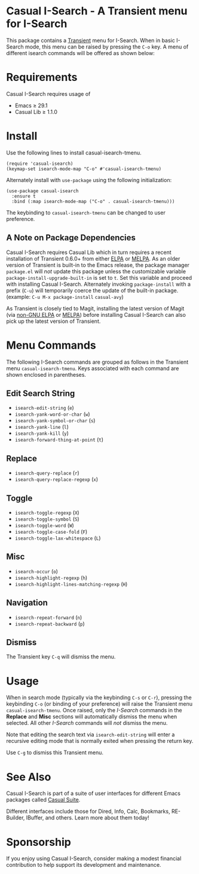 [[https://melpa.org/#/casual-isearch][file:https://melpa.org/packages/casual-isearch-badge.svg]]

* Casual I-Search - A Transient menu for I-Search

This package contains a [[https://github.com/magit/transient][Transient]] menu for I-Search. When in basic I-Search mode, this menu can be raised by pressing the ~C-o~ key. A menu of different isearch commands will be offered as shown below:

[[file:docs/images/casual-isearch-tmenu.png]]

* Requirements
Casual I-Search requires usage of
- Emacs ≥ 29.1
- Casual Lib ≥ 1.1.0

* Install
Use the following lines to install casual-isearch-tmenu.
#+begin_src elisp :lexical yes
  (require 'casual-isearch)
  (keymap-set isearch-mode-map "C-o" #'casual-isearch-tmenu)
#+end_src

Alternately install with ~use-package~ using the following initialization:
#+begin_src elisp :lexical no
  (use-package casual-isearch
    :ensure t
    :bind (:map isearch-mode-map ("C-o" . casual-isearch-tmenu)))
#+end_src

The keybinding to ~casual-isearch-tmenu~ can be changed to user preference.

** A Note on Package Dependencies
Casual I-Search requires Casual Lib which in turn requires a recent installation of Transient 0.6.0+ from either [[https://elpa.gnu.org/packages/transient.html][ELPA]] or [[https://melpa.org/#/transient][MELPA]]. As an older version of Transient is built-in to the Emacs release, the package manager ~package.el~ will /not/ update this package unless the customizable variable ~package-install-upgrade-built-in~ is set to ~t~. Set this variable and proceed with installing Casual I-Search. Alternately invoking ~package-install~ with a prefix (~C-u~) will temporarily coerce the update of the built-in package. (example: ~C-u M-x package-install~ ~casual-avy~)

As Transient is closely tied to Magit, installing the latest version of Magit (via [[https://elpa.nongnu.org/nongnu/magit.html][non-GNU ELPA]] or [[https://melpa.org/#/magit][MELPA]]) before installing Casual I-Search can also pick up the latest version of Transient.


* Menu Commands
The following I-Search commands are grouped as follows in the Transient menu ~casual-isearch-tmenu~. Keys associated with each command are shown enclosed in parentheses.

** Edit Search String
- ~isearch-edit-string~ (~e~)
- ~isearch-yank-word-or-char~ (~w~)
- ~isearch-yank-symbol-or-char~ (~s~)
- ~isearch-yank-line~ (~l~)
- ~isearch-yank-kill~ (~y~)
- ~isearch-forward-thing-at-point~ (~t~)
** Replace
- ~isearch-query-replace~ (~r~)
- ~isearch-query-replace-regexp~ (~x~)
** Toggle
- ~isearch-toggle-regexp~ (~X~)
- ~isearch-toggle-symbol~ (~S~)
- ~isearch-toggle-word~ (~W~)
- ~isearch-toggle-case-fold~ (~F~)
- ~isearch-toggle-lax-whitespace~ (~L~)
** Misc
- ~isearch-occur~ (~o~)
- ~isearch-highlight-regexp~ (~h~)
- ~isearch-highlight-lines-matching-regexp~ (~H~)
** Navigation
- ~isearch-repeat-forward~ (~n~)
- ~isearch-repeat-backward~ (~p~)

**  Dismiss
The Transient key ~C-q~ will dismiss the menu.

* Usage
When in search mode (typically via the keybinding ~C-s~ or ~C-r~), pressing the keybinding ~C-o~ (or binding of your preference) will raise the Transient menu ~casual-isearch-tmenu~. Once raised, only the /I-Search/ commands in the *Replace* and *Misc* sections will automatically dismiss the menu when selected. All other /I-Search/ commands will /not/ dismiss the menu.

Note that editing the search text via ~isearch-edit-string~ will enter a recursive editing mode that is normally exited when pressing the return key.

Use ~C-g~ to dismiss this Transient menu.

* See Also
Casual I-Search is part of a suite of user interfaces for different Emacs packages called [[https://github.com/kickingvegas/casual-suite][Casual Suite]].

Different interfaces include those for Dired, Info, Calc, Bookmarks, RE-Builder, IBuffer, and others. Learn more about them today!

* Sponsorship
If you enjoy using Casual I-Search, consider making a modest financial contribution to help support its development and maintenance.

[[https://www.buymeacoffee.com/kickingvegas][file:docs/images/default-yellow.png]]
